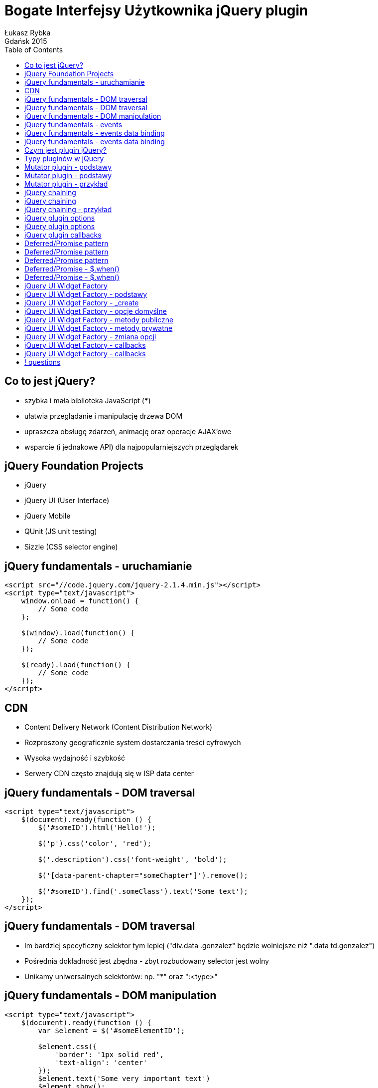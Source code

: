 :longform:
:sectids!:
:imagesdir: images
:source-highlighter: highlightjs
:language: no-highlight
:dzslides-style: stormy-jm
:dzslides-fonts: family=Yanone+Kaffeesatz:400,700,200,300&family=Cedarville+Cursive
:dzslides-transition: fade
:dzslides-highlight: monokai
:experimental:
:toc2:
:sectanchors:
:idprefix:
:idseparator: -
:icons: font
:linkattrs:

= Bogate Interfejsy Użytkownika jQuery plugin
Łukasz Rybka ; Gdańsk 2015

[.topic]
== Co to jest jQuery?

[.incremental]
* szybka i mała biblioteka JavaScript (***)
* ułatwia przeglądanie i manipulację drzewa DOM
* upraszcza obsługę zdarzeń, animację oraz operacje AJAX'owe
* wsparcie (i jednakowe API) dla najpopularniejszych przeglądarek

[.topic]
== jQuery Foundation Projects

[.incremental]
* jQuery
* jQuery UI (User Interface)
* jQuery Mobile
* QUnit (JS unit testing)
* Sizzle (CSS selector engine)

[.topic.source]
== jQuery fundamentals - uruchamianie

[source,html]
----
<script src="//code.jquery.com/jquery-2.1.4.min.js"></script>
<script type="text/javascript">
    window.onload = function() {
        // Some code
    };

    $(window).load(function() {
        // Some code
    });

    $(ready).load(function() {
        // Some code
    });
</script>
----

[.topic]
== CDN

[.incremental]
* Content Delivery Network (Content Distribution Network)
* Rozproszony geograficznie system dostarczania treści cyfrowych
* Wysoka wydajność i szybkość
* Serwery CDN często znajdują się w ISP data center

[.topic.source]
== jQuery fundamentals - DOM traversal

[source,html]
----
<script type="text/javascript">
    $(document).ready(function () {
        $('#someID').html('Hello!');

        $('p').css('color', 'red');

        $('.description').css('font-weight', 'bold');

        $('[data-parent-chapter="someChapter"]').remove();

        $('#someID').find('.someClass').text('Some text');
    });
</script>
----

[.topic]
== jQuery fundamentals - DOM traversal

[.incremental]
* Im bardziej specyficzny selektor tym lepiej ("div.data .gonzalez" będzie wolniejsze niż ".data td.gonzalez")
* Pośrednia dokładność jest zbędna - zbyt rozbudowany selector jest wolny
* Unikamy uniwersalnych selektorów: np. "*" oraz ":<type>"

[.topic.source]
== jQuery fundamentals - DOM manipulation

[source,html]
----
<script type="text/javascript">
    $(document).ready(function () {
        var $element = $('#someElementID');

        $element.css({
            'border': '1px solid red',
            'text-align': 'center'
        });
        $element.text('Some very important text')
        $element.show();
    });
</script>
----

[.topic.source]
== jQuery fundamentals - events

[source,html]
----
<script type="text/javascript">
    $(document).ready(function () {
        $( "p" ).click(function() {
            console.log( "You clicked a paragraph!" );
        });
    });

    $( "button.alert" ).on( "click", function() {
        console.log( "A button with the alert class was clicked!" );
    });

    $( "<button class='alert'>Alert!</button>" ).
        appendTo( document.body );

    $( "input" ).on("click change",
        function() {
            console.log( "An input was clicked or changed!" );
        }
    );
</script>
----

[.topic.source]
== jQuery fundamentals - events data binding

[source,html]
----
<script type="text/javascript">
    var inputs = document.getElementsByTagName('input'), i;
    for (i = 0; i < inputs.length; i++) {
        inputs[i].onchange = function () {
            var foo = "bar";
            return function () {
                console.log("Foo = " + bar);
            }
        }();
    }
</script>
----

[.topic.source]
== jQuery fundamentals - events data binding

[source,html]
----
<script type="text/javascript">
    var inputs = document.getElementsByTagName('input'), i;
    for (i = 0; i < inputs.length; i++) {
        inputs[i].onchange = function () {
            var foo = "bar";
            return function () {
                console.log("Foo = " + bar);
            }
        }();
    }

    $( "input" ).on(
        "change",
        { foo: "bar" },
        function( event ) {
            console.log("Foo = " + event.data.foo);
        }
    );
</script>
----

[.topic]
== Czym jest plugin jQuery?

[.incremental]
* Biblioteka JavaScript dostosowana do pewnego API
* jQuery jest tutaj tylko przykładem (*!*) - te same zasady obowiązują w innych bibliotekach (np. underscore.js)

[.topic]
== Typy pluginów w jQuery

[.incremental]
* mutatory - modyfikacja elementów DOM
* utility - dodatkowe funkcjonalności, nie związane z drzewem DOM
* widgets - bardziej rozbudowane rozszerzenia wspierające stanowość (tylko jQuery UI)

[.topic]
== Mutator plugin - podstawy

[.incremental]
* Prototyp obiektu jQuery znajduje się w property jQuery.fn
* Funkcje mutujące dodajemy do prototypu jQuery
* jQuery nie gwarantuje obecności aliasu $ (*!*)

[.topic]
== Mutator plugin - podstawy

[.incremental]
* Każda funkcja typu mutator wykonywana jest na obiekcie jQuery
* Obiektem jQuery może być pojedynczy element DOM lub wiele takowych (obiekt "array-like")
* Referencja do elementu jQuery znajduje się w zmiennej this funkcji mutatora

[.topic.source]
== Mutator plugin - przykład

[source,html]
----
(function ($) {
    $.fn.greenify = function() {
        this.css( "color", "green" );
        this.addClass( "greenified" );
    }
})(jQuery);

$( "a" ).greenify();
----

[.topic.source]
== jQuery chaining

[source,html]
----
<script type="text/javascript">
    $(‘div.container’)
        .css( ‘background-color’, ‘red’ )
        .width( 100 )
        .height( 150 )
        .addClass( ‘container-fluid’ );
</script>
----

[.topic]
== jQuery chaining

[.incremental]
* Chaining pozwala na wykonywanie wielu operacji na jednym elemencie/grupie elementów
* Każda operacja powinna być wykonywana na wszystkich elementach grupy
* Element/grupa powinna być zwracana przez funkcję do dalszego chainingu

[.topic.source]
== jQuery chaining - przykład

[source,html]
----
(function ($) {
    $.fn.greenify = function() {
        this.each(function (_, element) {
            var $element = $(element);

            $element.css( "color", "green" );
            $element.addClass( "greenified" );
        });

        return this;
    }
})(jQuery);

$( "a" ).greenify().show();
----

[.topic]
== jQuery plugin options

[.incremental]
* Opcje przekazywane do funkcji powinny być opcjonalne kiedy tylko to możliwe
* Domyślny zestaw opcji powinien być dostępny globalnie i modyfikowalny
* Funkcje wykorzystywane przez plugin także powinny być dostępne globalnie i modyfikowalne

[.topic.source]
== jQuery plugin options

[source,html]
----
(function ($) {
    // Plugin definition.
    $.fn.hilight = function( options ) {
        var opts = $.extend( {}, $.fn.hilight.defaults, options );
    };

    // Plugin defaults – added as a property on our plugin function.
    $.fn.hilight.defaults = {
        foreground: "red",
        background: "yellow"
    };
})(jQuery);

fn.hilight.defaults.background = "red";

$( "a" ).hilight();
$( "p" ).hilight( { foregrounbd: "yellow" } );
$( "span" ).hilight( { foregrounbd: "blue", background: "white" } );
----

[.topic]
== jQuery plugin callbacks

[.incremental]
* Istnieją dwa sposoby dostarczania funkcjonalności reakcji na pewne zdarzenia biblioteki
* Callbacks - czysty JavaScript, jako opcje, Callbacks Driven Development
* Deferred/Promise pattern

[.topic]
== Deferred/Promise pattern
image::deferred-promise.png[crole="invert", width="400"]

[.topic.source]
== Deferred/Promise pattern

[source,html]
----
(function ($) {
    $.fivesecs = function() {
        var defer = new $.Deferred();

        function logic(num, dfd) {
            setTimeout(function(){
                if (num == 5) {
                    dfd.resolve();
                } else {
                    dfd.notify(num * 20);
                }
            }, num * 1000);
        }

        for (var i = 1; i < 6; i++){
            logic(i, defer);
        }

        return defer.promise();
    };
})(jQuery);
----

[.topic.source]
== Deferred/Promise pattern

[source,html]
----
jQuery.fivesecs().
    done(function () {
        console.log("Countdown complete!");
    }).
    progress(function (percentage) {
        console.log("Countdown done in " + percentage + "%");
    });
----

[.topic.source]
== Deferred/Promise - $.when()

[source,html]
----
$.when( $.ajax( "test.aspx" ) ).then(function( data, textStatus, jqXHR ) {
    alert( jqXHR.status ); // Alerts 200
});

$.when().then(function() {
    alert( "I fired immediately" );
});
----

[.topic.source]
== Deferred/Promise - $.when()

[source,html]
----
var d1 = $.Deferred(), d2 = $.Deferred(),
    defers = [d1, d2];

$.when( d1, d2 ).done(function ( v1, v2 ) {
    console.log( v1 ); // "Fish"
    console.log( v2 ); // "Pizza"
});

$.when.apply( $, defers ).done(function ( v1, v2 ) {
    console.log( v1 ); // "Fish"
    console.log( v2 ); // "Pizza"
});

d1.resolve( "Fish" );
d2.resolve( "Pizza" );
----

[.topic]
== jQuery UI Widget Factory

[.incremental]
* Dostępne w jQuery UI od wersji 1.8
* Pozwala budować pluginy jQuery posiadające stan - przynależny do każdej instancji
* *Widget* to nazwa oficjalnie wspieranych funkcjonalności jQuery UI
* Pluginy tworzone za pomocą Widget Factory nie muszą być związane z UI (*!*)

[.topic]
== jQuery UI Widget Factory - podstawy

[.incremental]
* $.widget(name, functionsObject) - funkcja tworząca nasz widget
* Kontekstem widgetu jest obiekt, nie element DOM (*!*)
* Nazwa pluginu musi zawierać przestrzeń nazw ("<namespace>.<name>")
* Przestrzeń nazw "ui" jest zarezerwowana dla biblioteki jQuery UI

[.topic.source]
== jQuery UI Widget Factory - _create

[source,html]
----
$.widget( "nmk.progressbar", {

    _create: function() {
        var progress = this.options.value + "%";
        this.element.addClass( "progressbar" ).text( progress );
    }

});

$( "<div />" ).appendTo( "body" ).progressbar({ value: 20 });
----

[.topic.source]
== jQuery UI Widget Factory - opcje domyślne

[source,html]
----
$.widget( "nmk.progressbar", {

    // Default options.
    options: {
        value: 0
    },

    _create: function() {
        var progress = this.options.value + "%";
        this.element.addClass( "progressbar" ).text( progress );
    }

});

$( "<div />" ).appendTo( "body" ).progressbar();
----

[.topic.source]
== jQuery UI Widget Factory - metody publiczne

[source,html]
----
$.widget( "nmk.progressbar", {

    // ...

    value: function( value ) {

        if ( value === undefined ) {
            return this.options.value;
        } else {
            this.options.value = this._constrain( value );
            var progress = this.options.value + "%";
            this.element.text( progress );
        }
    }
});

var $progressbar = $( "<div />" ).appendTo( "body" ).progressbar();

$progressbar.value(40);
console.log($progressbar.value()); // 40
----

[.topic.source]
== jQuery UI Widget Factory - metody prywatne

[source,html]
----
$.widget( "nmk.progressbar", {

    // ...

    _constrain: function( value ) {

        if ( value > 100 ) {
            value = 100;
        }

        if ( value < 0 ) {
            value = 0;
        }

        return value;
    }
});
----

[.topic.source]
== jQuery UI Widget Factory - zmiana opcji

[source,html]
----
$.widget( "nmk.progressbar", {
    // ...

    _create: function() {
        this.element.addClass( "progressbar" );
        this._update();
    },

    _setOption: function( key, value ) {
        this.options[ key ] = value;
        this._update();
    },

    _update: function() {
        var progress = this.options.value + "%";
        this.element.text( progress );
    }
});

var $progressbar = $( "<div />" ).appendTo( "body" ).progressbar();

$progressbar.option("value", 35);
console.log($progressbar.option("value")); // 35
----

[.topic.source]
== jQuery UI Widget Factory - callbacks

[source,html]
----
$.widget( "nmk.progressbar", {
    // ...

    _update: function() {
        var progress = this.options.value + "%";
        this.element.text( progress );

        if ( this.options.value == 100 ) {
            this._trigger( "complete", null, { value: 100 } );
        }
    }
});

var $progressbar = $( "<div />" ).appendTo( "body" ).progressbar({
    complete: function( event, data ) {
        console.log( "Callbacks are great!" );
    }
});

$progressbar.option("value", 100);
----

[.topic.source]
== jQuery UI Widget Factory - callbacks

[source,html]
----
$.widget( "nmk.progressbar", {
    // ...

    _destroy: function() {
        this.element
            .removeClass( "progressbar" )
            .text( "" );
    }
});

var $progressbar = $( "<div />" ).appendTo( "body" ).progressbar();

$progressbar.destroy();
----

== ! questions
image::any-questions.jpg[caption="Pytania?", crole="invert", role="stretch-x"]